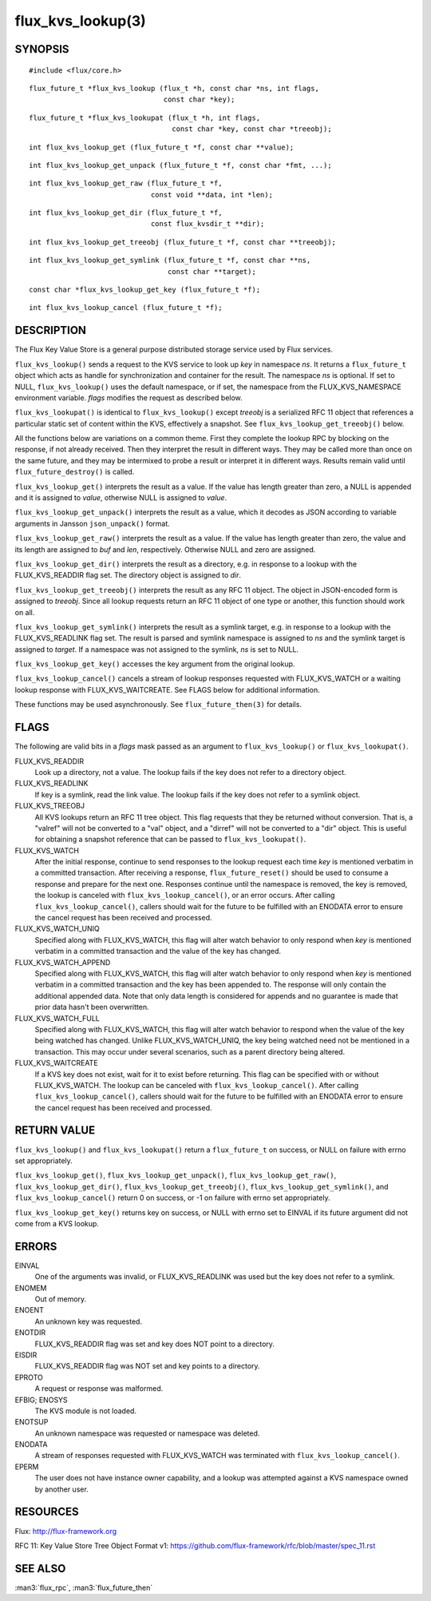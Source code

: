 ==================
flux_kvs_lookup(3)
==================


SYNOPSIS
========

::

   #include <flux/core.h>

::

   flux_future_t *flux_kvs_lookup (flux_t *h, const char *ns, int flags,
                                   const char *key);

::

   flux_future_t *flux_kvs_lookupat (flux_t *h, int flags,
                                     const char *key, const char *treeobj);

::

   int flux_kvs_lookup_get (flux_future_t *f, const char **value);

::

   int flux_kvs_lookup_get_unpack (flux_future_t *f, const char *fmt, ...);

::

   int flux_kvs_lookup_get_raw (flux_future_t *f,
                                const void **data, int *len);

::

   int flux_kvs_lookup_get_dir (flux_future_t *f,
                                const flux_kvsdir_t **dir);

::

   int flux_kvs_lookup_get_treeobj (flux_future_t *f, const char **treeobj);

::

   int flux_kvs_lookup_get_symlink (flux_future_t *f, const char **ns,
                                    const char **target);

::

   const char *flux_kvs_lookup_get_key (flux_future_t *f);

::

   int flux_kvs_lookup_cancel (flux_future_t *f);


DESCRIPTION
===========

The Flux Key Value Store is a general purpose distributed storage
service used by Flux services.

``flux_kvs_lookup()`` sends a request to the KVS service to look up
*key* in namespace *ns*. It returns a ``flux_future_t`` object which
acts as handle for synchronization and container for the result. The
namespace *ns* is optional. If set to NULL, ``flux_kvs_lookup()`` uses
the default namespace, or if set, the namespace from the
FLUX_KVS_NAMESPACE environment variable. *flags* modifies the request
as described below.

``flux_kvs_lookupat()`` is identical to ``flux_kvs_lookup()`` except
*treeobj* is a serialized RFC 11 object that references a particular
static set of content within the KVS, effectively a snapshot.
See ``flux_kvs_lookup_get_treeobj()`` below.

All the functions below are variations on a common theme. First they
complete the lookup RPC by blocking on the response, if not already received.
Then they interpret the result in different ways. They may be called more
than once on the same future, and they may be intermixed to probe a result
or interpret it in different ways. Results remain valid until
``flux_future_destroy()`` is called.

``flux_kvs_lookup_get()`` interprets the result as a value. If the value
has length greater than zero, a NULL is appended and it is assigned
to *value*, otherwise NULL is assigned to *value*.

``flux_kvs_lookup_get_unpack()`` interprets the result as a value, which
it decodes as JSON according to variable arguments in Jansson
``json_unpack()`` format.

``flux_kvs_lookup_get_raw()`` interprets the result as a value. If the value
has length greater than zero, the value and its length are assigned to
*buf* and *len*, respectively. Otherwise NULL and zero are assigned.

``flux_kvs_lookup_get_dir()`` interprets the result as a directory,
e.g. in response to a lookup with the FLUX_KVS_READDIR flag set.
The directory object is assigned to *dir*.

``flux_kvs_lookup_get_treeobj()`` interprets the result as any RFC 11 object.
The object in JSON-encoded form is assigned to *treeobj*. Since all
lookup requests return an RFC 11 object of one type or another, this
function should work on all.

``flux_kvs_lookup_get_symlink()`` interprets the result as a symlink target,
e.g. in response to a lookup with the FLUX_KVS_READLINK flag set.
The result is parsed and symlink namespace is assigned to *ns* and
the symlink target is assigned to *target*. If a namespace was not assigned
to the symlink, *ns* is set to NULL.

``flux_kvs_lookup_get_key()`` accesses the key argument from the original
lookup.

``flux_kvs_lookup_cancel()`` cancels a stream of lookup responses
requested with FLUX_KVS_WATCH or a waiting lookup response with
FLUX_KVS_WAITCREATE. See FLAGS below for additional information.

These functions may be used asynchronously. See ``flux_future_then(3)`` for
details.


FLAGS
=====

The following are valid bits in a *flags* mask passed as an argument
to ``flux_kvs_lookup()`` or ``flux_kvs_lookupat()``.

FLUX_KVS_READDIR
   Look up a directory, not a value. The lookup fails if the key does
   not refer to a directory object.

FLUX_KVS_READLINK
   If key is a symlink, read the link value. The lookup fails if the key
   does not refer to a symlink object.

FLUX_KVS_TREEOBJ
   All KVS lookups return an RFC 11 tree object. This flag requests that
   they be returned without conversion. That is, a "valref" will not
   be converted to a "val" object, and a "dirref" will not be converted
   to a "dir" object. This is useful for obtaining a snapshot reference
   that can be passed to ``flux_kvs_lookupat()``.

FLUX_KVS_WATCH
   After the initial response, continue to send responses to the lookup
   request each time *key* is mentioned verbatim in a committed transaction.
   After receiving a response, ``flux_future_reset()`` should be used to
   consume a response and prepare for the next one. Responses continue
   until the namespace is removed, the key is removed, the lookup is
   canceled with ``flux_kvs_lookup_cancel()``, or an error occurs. After
   calling ``flux_kvs_lookup_cancel()``, callers should wait for the future
   to be fulfilled with an ENODATA error to ensure the cancel request has
   been received and processed.

FLUX_KVS_WATCH_UNIQ
   Specified along with FLUX_KVS_WATCH, this flag will alter watch
   behavior to only respond when *key* is mentioned verbatim in a
   committed transaction and the value of the key has changed.

FLUX_KVS_WATCH_APPEND
   Specified along with FLUX_KVS_WATCH, this flag will alter watch
   behavior to only respond when *key* is mentioned verbatim in a
   committed transaction and the key has been appended to. The response
   will only contain the additional appended data. Note that only data
   length is considered for appends and no guarantee is made that prior
   data hasn't been overwritten.

FLUX_KVS_WATCH_FULL
   Specified along with FLUX_KVS_WATCH, this flag will alter watch
   behavior to respond when the value of the key being watched has
   changed. Unlike FLUX_KVS_WATCH_UNIQ, the key being watched need not
   be mentioned in a transaction. This may occur under several
   scenarios, such as a parent directory being altered.

FLUX_KVS_WAITCREATE
   If a KVS key does not exist, wait for it to exist before returning.
   This flag can be specified with or without FLUX_KVS_WATCH. The lookup
   can be canceled with ``flux_kvs_lookup_cancel()``. After calling
   ``flux_kvs_lookup_cancel()``, callers should wait for the future to be
   fulfilled with an ENODATA error to ensure the cancel request has been
   received and processed.


RETURN VALUE
============

``flux_kvs_lookup()`` and ``flux_kvs_lookupat()`` return a
``flux_future_t`` on success, or NULL on failure with errno set appropriately.

``flux_kvs_lookup_get()``, ``flux_kvs_lookup_get_unpack()``,
``flux_kvs_lookup_get_raw()``, ``flux_kvs_lookup_get_dir()``,
``flux_kvs_lookup_get_treeobj()``, ``flux_kvs_lookup_get_symlink()``,
and ``flux_kvs_lookup_cancel()`` return 0 on success, or -1 on failure with
errno set appropriately.

``flux_kvs_lookup_get_key()`` returns key on success, or NULL with errno
set to EINVAL if its future argument did not come from a KVS lookup.


ERRORS
======

EINVAL
   One of the arguments was invalid, or FLUX_KVS_READLINK was used but
   the key does not refer to a symlink.

ENOMEM
   Out of memory.

ENOENT
   An unknown key was requested.

ENOTDIR
   FLUX_KVS_READDIR flag was set and key does NOT point to a directory.

EISDIR
   FLUX_KVS_READDIR flag was NOT set and key points to a directory.

EPROTO
   A request or response was malformed.

EFBIG; ENOSYS
   The KVS module is not loaded.

ENOTSUP
   An unknown namespace was requested or namespace was deleted.

ENODATA
   A stream of responses requested with FLUX_KVS_WATCH was terminated
   with ``flux_kvs_lookup_cancel()``.

EPERM
   The user does not have instance owner capability, and a lookup was attempted
   against a KVS namespace owned by another user.


RESOURCES
=========

Flux: http://flux-framework.org

RFC 11: Key Value Store Tree Object Format v1: https://github.com/flux-framework/rfc/blob/master/spec_11.rst


SEE ALSO
========

:man3:`flux_rpc`, :man3:`flux_future_then`
